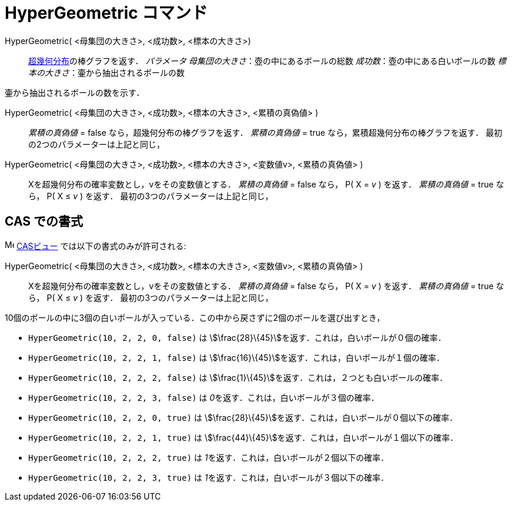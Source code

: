 = HyperGeometric コマンド
:page-en: commands/HyperGeometric
ifdef::env-github[:imagesdir: /ja/modules/ROOT/assets/images]

HyperGeometric( <母集団の大きさ>, <成功数>, <標本の大きさ>)::
  https://en.wikipedia.org/wiki/ja:%E8%B6%85%E5%B9%BE%E4%BD%95%E5%88%86%E5%B8%83[超幾何分布]の棒グラフを返す．
  _パラメータ_
  _母集団の大きさ_：壺の中にあるボールの総数
  _成功数_：壺の中にある白いボールの数
  _標本の大きさ_：壷から抽出されるボールの数

壷から抽出されるボールの数を示す．

HyperGeometric( <母集団の大きさ>, <成功数>, <標本の大きさ>, <累積の真偽値> )::
  _累積の真偽値_ = false なら，超幾何分布の棒グラフを返す．
  _累積の真偽値_ = true なら，累積超幾何分布の棒グラフを返す．
  最初の2つのパラメーターは上記と同じ，

HyperGeometric( <母集団の大きさ>, <成功数>, <標本の大きさ>, <変数値v>, <累積の真偽値> )::
  Xを超幾何分布の確率変数とし，vをその変数値とする．
  _累積の真偽値_ = false なら， P( X = _v_ ) を返す．
  _累積の真偽値_ = true なら， P( X ≤ _v_ ) を返す．
  最初の3つのパラメーターは上記と同じ，

== CAS での書式

image:16px-Menu_view_cas.svg.png[Menu view cas.svg,width=16,height=16] xref:/CASビュー.adoc[CASビュー]
では以下の書式のみが許可される:

HyperGeometric( <母集団の大きさ>, <成功数>, <標本の大きさ>, <変数値v>, <累積の真偽値> )::
  Xを超幾何分布の確率変数とし，vをその変数値とする．
  _累積の真偽値_ = false なら， P( X = _v_ ) を返す．
  _累積の真偽値_ = true なら， P( X ≤ _v_ ) を返す．
  最初の3つのパラメーターは上記と同じ，

[EXAMPLE]
====

10個のボールの中に3個の白いボールが入っている．この中から戻さずに2個のボールを選び出すとき，

* `++HyperGeometric(10, 2, 2, 0, false)++` は stem:[\frac{28}\{45}]を返す．これは，白いボールが０個の確率．
* `++HyperGeometric(10, 2, 2, 1, false)++` は stem:[\frac{16}\{45}]を返す．これは，白いボールが１個の確率．
* `++HyperGeometric(10, 2, 2, 2, false)++` は stem:[\frac{1}\{45}]を返す．これは，２つとも白いボールの確率．
* `++HyperGeometric(10, 2, 2, 3, false)++` は __0__を返す．これは，白いボールが３個の確率．
* `++HyperGeometric(10, 2, 2, 0, true)++` は stem:[\frac{28}\{45}]を返す．これは，白いボールが０個以下の確率．
* `++HyperGeometric(10, 2, 2, 1, true)++` は stem:[\frac{44}\{45}]を返す．これは，白いボールが１個以下の確率．
* `++HyperGeometric(10, 2, 2, 2, true)++` は __1__を返す．これは，白いボールが２個以下の確率．
* `++HyperGeometric(10, 2, 2, 3, true)++` は __1__を返す．これは，白いボールが３個以下の確率．

====
